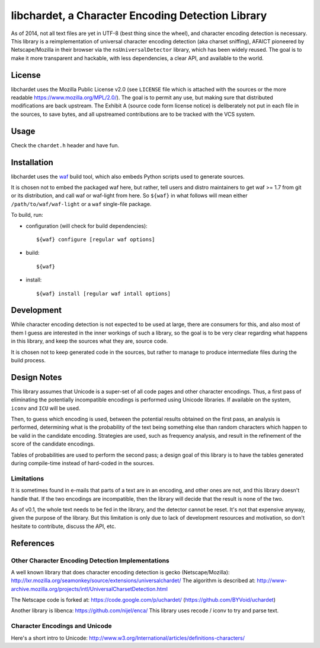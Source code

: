 ##################################################
libchardet, a Character Encoding Detection Library
##################################################


As of 2014, not all text files are yet in UTF-8 (best thing since the wheel),
and character encoding detection is necessary.
This library is a reimplementation of universal character encoding detection
(aka charset sniffing), AFAICT pioneered by Netscape/Mozilla in their browser
via the ``nsUniversalDetector`` library, which has been widely reused.
The goal is to make it more transparent and hackable, with less dependencies,
a clear API, and available to the world.


License
#######

libchardet uses the Mozilla Public License v2.0 (see ``LICENSE`` file which is
attached with the sources or the more readable https://www.mozilla.org/MPL/2.0/).
The goal is to permit any use, but making sure that distributed modifications
are back upstream.
The Exhibit A (source code form license notice) is deliberately not put
in each file in the sources, to save bytes, and all upstreamed contributions
are to be tracked with the VCS system.


Usage
#####

Check the ``chardet.h`` header and have fun.

Installation
############

libchardet uses the `waf <https://code.google.com/p/waf/>`_ build tool,
which also embeds Python scripts used to generate sources.

It is chosen not to embed the packaged waf here, but rather, tell users
and distro maintainers to get waf >= 1.7 from git or its distribution,
and call waf or waf-light from here.
So ``${waf}`` in what follows will mean either ``/path/to/waf/waf-light``
or a ``waf`` single-file package.

To build, run:

- configuration (will check for build dependencies)::

    ${waf} configure [regular waf options]

- build::

    ${waf}

- install::

    ${waf} install [regular waf intall options]


Development
###########

While character encoding detection is not expected to be used at large,
there are consumers for this, and also most of them I guess are interested
in the inner workings of such a library, so the goal is to be very clear
regarding what happens in this library, and keep the sources what they are,
source code.

It is chosen not to keep generated code in the sources, but rather to manage
to produce intermediate files during the build process.


Design Notes
############

This library assumes that Unicode is a super-set of all code pages and other
character encodings.
Thus, a first pass of eliminating the potentially incompatible encodings
is performed using Unicode libraries.
If available on the system, ``iconv`` and ``ICU`` will be used.

Then, to guess which encoding is used, between the potential results obtained
on the first pass, an analysis is performed, determining what is the
probability of the text being something else than random characters which
happen to be valid in the candidate encoding.
Strategies are used, such as frequency analysis, and result in the refinement
of the score of the candidate encodings.

Tables of probabilities are used to perform the second pass; a design goal
of this library is to have the tables generated during compile-time instead
of hard-coded in the sources.


Limitations
***********

It is sometimes found in e-mails that parts of a text are in an encoding,
and other ones are not, and this library doesn't handle that.
If the two encodings are incompatible, then the library will decide that
the result is none of the two.

As of v0.1, the whole text needs to be fed in the library, and the detector
cannot be reset. It's not that expensive anyway, given the purpose of the
library. But this limitation is only due to lack of development resources and
motivation, so don't hesitate to contribute, discuss the API, etc.


References
##########


Other Character Encoding Detection Implementations
**************************************************

A well known library that does character encoding detection is gecko
(Netscape/Mozilla):
http://lxr.mozilla.org/seamonkey/source/extensions/universalchardet/
The algorithm is described at:
http://www-archive.mozilla.org/projects/intl/UniversalCharsetDetection.html

The Netscape code is forked at:
https://code.google.com/p/uchardet/
(https://github.com/BYVoid/uchardet)


Another library is libenca:
https://github.com/nijel/enca/
This library uses recode / iconv to try and parse text.


Character Encodings and Unicode
*******************************

Here's a short intro to Unicode:
http://www.w3.org/International/articles/definitions-characters/


